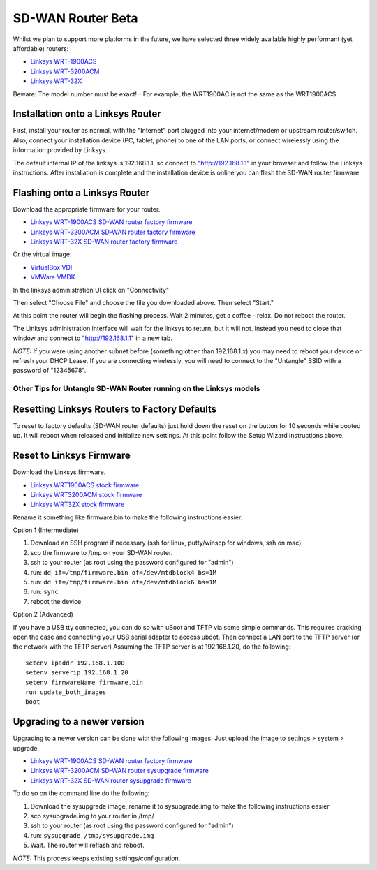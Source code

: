SD-WAN Router Beta
==================

Whilst we  plan to support more platforms in the future, we have selected three widely available highly performant (yet affordable) routers:

- `Linksys WRT-1900ACS <https://www.linksys.com/us/p/P-WRT1900ACS/>`_
- `Linksys WRT-3200ACM <https://www.linksys.com/us/p/P-WRT3200ACM/>`_
- `Linksys WRT-32X <https://www.linksys.com/us/p/P-WRT32X/>`_

Beware: The model number must be exact! - For example, the WRT1900AC is not the same as the WRT1900ACS.


Installation onto a Linksys Router
~~~~~~~~~~~~~~~~~~~~~~~~~~~~~~~~~

First, install your router as normal, with the "Internet" port plugged into your internet/modem or upstream router/switch.
Also, connect your installation device (PC, tablet, phone) to one of the LAN ports, or connect wirelessly using the
information provided by Linksys.

The default internal IP of the linksys is 192.168.1.1, so connect to "http://192.168.1.1" in your browser and follow the Linksys instructions.
After installation is complete and the installation device is online you can flash the SD-WAN router firmware.


Flashing onto a Linksys Router
~~~~~~~~~~~~~~~~~~~~~~~~~~~~~~

Download the appropriate firmware for your router.

- `Linksys WRT-1900ACS SD-WAN router factory firmware <http://download.untangle.com/sdwan/beta/sdwan-wrt1900acs-factory_v0.1.0beta1-77-ge3845d7b2d_20190423T0555.img>`_
- `Linksys WRT-3200ACM SD-WAN router factory firmware <http://download.untangle.com/sdwan/beta/sdwan-wrt3200acm-factory_v0.1.0beta1-77-ge3845d7b2d_20190423T0554.img>`_
- `Linksys WRT-32X SD-WAN router factory firmware <http://download.untangle.com/sdwan/beta/sdwan-wrt32x-factory_v0.1.0beta1-77-ge3845d7b2d_20190423T0555.img>`_

Or the virtual image:

- `VirtualBox VDI <http://download.untangle.com/sdwan/beta/sdwan-x86-64-combined_v0.1.0beta1-77-ge3845d7b2d_20190423T0553.vdi>`_
- `VMWare VMDK <http://download.untangle.com/sdwan/beta/sdwan-x86-64-combined_v0.1.0beta1-77-ge3845d7b2d_20190423T0553.vmdk>`_


In the linksys administration UI click on "Connectivity"

.. image:: images/beta/linksys_1.png
    :scale: 30%

Then select "Choose File" and choose the file you downloaded above. Then select "Start."

.. image:: images/beta/linksys_2.png
    :scale: 30%

At this point the router will begin the flashing process. Wait 2 minutes, get a coffee - relax.
Do not reboot the router.

The Linksys administration interface will wait for the linksys to return, but it will not.
Instead you need to close that window and connect to "http://192.168.1.1" in a new tab.

*NOTE:* If you were using another subnet before (something other than 192.168.1.x) you may need to reboot your device or refresh your DHCP Lease.
If you are connecting wirelessly, you will need to connect to the "Untangle" SSID with a password of "12345678".

Other Tips for Untangle SD-WAN Router running on the Linksys models
----------

Resetting Linksys Routers to Factory Defaults
~~~~~~~~~~~~~~~~~~~~~~~~~

To reset to factory defaults (SD-WAN router defaults) just hold down the reset on the button for 10 seconds while booted up.
It will reboot when released and initialize new settings. At this point follow the Setup Wizard instructions above.

Reset to Linksys Firmware
~~~~~~~~~~~~~~~~~~~~~~~~~

Download the Linksys firmware.

- `Linksys WRT1900ACS stock firmware <http://www.linksys.com/us/support-article?articleNum=165487>`_
- `Linksys WRT3200ACM stock firmware <https://www.linksys.com/us/support-article?articleNum=207552>`_
- `Linksys WRT32X stock firmware <https://www.linksys.com/us/support-article?articleNum=226203>`_

Rename it something like firmware.bin to make the following instructions easier.

Option 1 (Intermediate)

#. Download an SSH program if necessary (ssh for linux, putty/winscp for windows, ssh on mac)
#. scp the firmware to /tmp on your SD-WAN router.
#. ssh to your router (as root using the password configured for "admin")
#. run: ``dd if=/tmp/firmware.bin of=/dev/mtdblock4 bs=1M``
#. run: ``dd if=/tmp/firmware.bin of=/dev/mtdblock6 bs=1M``
#. run: ``sync``
#. reboot the device

Option 2 (Advanced)

If you have a USB tty connected, you can do so with uBoot and TFTP via some simple commands.
This requires cracking open the case and connecting your USB serial adapter to access uboot.
Then connect a LAN port to the TFTP server (or the network with the TFTP server)
Assuming the TFTP server is at 192.168.1.20, do the following::
  setenv ipaddr 192.168.1.100
  setenv serverip 192.168.1.20
  setenv firmwareName firmware.bin
  run update_both_images
  boot

Upgrading to a newer version
~~~~~~~~~~~~~~~~~~~~~~~~~~~~~~~~~~~~~~~~~~~~~~~~~~~~~~~~~~~~~
Upgrading to a newer version can be done with the following images.
Just upload the image to settings > system > upgrade.

- `Linksys WRT-1900ACS SD-WAN router factory firmware <http://download.untangle.com/sdwan/beta/sdwan-wrt1900acs-sysupgrade_v0.1.0beta1-77-ge3845d7b2d_20190423T0555.img>`_
- `Linksys WRT-3200ACM SD-WAN router sysupgrade firmware <http://download.untangle.com/sdwan/beta/sdwan-wrt3200acm-sysupgrade_v0.1.0beta1-77-ge3845d7b2d_20190423T0554.img>`_
- `Linksys WRT-32X SD-WAN router sysupgrade firmware <http://download.untangle.com/sdwan/beta/sdwan-wrt32x-sysupgrade_v0.1.0beta1-77-ge3845d7b2d_20190423T0555.img>`_

To do so on the command line do the following:

#. Download the sysupgrade image, rename it to sysupgrade.img to make the following instructions easier
#. scp sysupgrade.img to your router in /tmp/
#. ssh to your router (as root using the password configured for "admin")
#. run: ``sysupgrade /tmp/sysupgrade.img``
#. Wait. The router will reflash and reboot.

*NOTE:* This process keeps existing settings/configuration.

